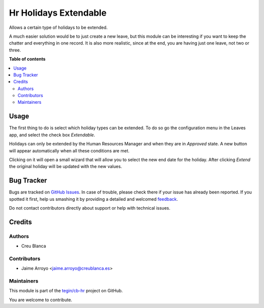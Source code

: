======================
Hr Holidays Extendable
======================

.. !!!!!!!!!!!!!!!!!!!!!!!!!!!!!!!!!!!!!!!!!!!!!!!!!!!!
   !! This file is generated by oca-gen-addon-readme !!
   !! changes will be overwritten.                   !!
   !!!!!!!!!!!!!!!!!!!!!!!!!!!!!!!!!!!!!!!!!!!!!!!!!!!!

.. |badge1| image:: https://img.shields.io/badge/maturity-Beta-yellow.png
    :target: https://odoo-community.org/page/development-status
    :alt: Beta
.. |badge2| image:: https://img.shields.io/badge/licence-AGPL--3-blue.png
    :target: http://www.gnu.org/licenses/agpl-3.0-standalone.html
    :alt: License: AGPL-3
.. |badge3| image:: https://img.shields.io/badge/github-tegin%2Fcb--hr-lightgray.png?logo=github
    :target: https://github.com/tegin/cb-hr/tree/13.0/hr_holidays_extendable
    :alt: tegin/cb-hr

|badge1| |badge2| |badge3| 

Allows a certain type of holidays to be extended.

A much easier solution would be to just create a new leave, but this module can
be interesting if you want to keep the chatter and everything in one record.
It is also more realistic, since at the end, you are having just one leave,
not two or three.

**Table of contents**

.. contents::
   :local:

Usage
=====

The first thing to do is select which holiday types can be extended.
To do so go the configuration menu in the Leaves app, and select the check
box *Extendable*.

Holidays can only be extended by the Human Resources Manager and when they are
in *Approved* state. A new button will appear automatically when all these
conditions are met.

Clicking on it will open a small wizard that will allow you to select the new
end date for the holiday. After clicking *Extend* the original holiday will be
updated with the new values.

Bug Tracker
===========

Bugs are tracked on `GitHub Issues <https://github.com/tegin/cb-hr/issues>`_.
In case of trouble, please check there if your issue has already been reported.
If you spotted it first, help us smashing it by providing a detailed and welcomed
`feedback <https://github.com/tegin/cb-hr/issues/new?body=module:%20hr_holidays_extendable%0Aversion:%2013.0%0A%0A**Steps%20to%20reproduce**%0A-%20...%0A%0A**Current%20behavior**%0A%0A**Expected%20behavior**>`_.

Do not contact contributors directly about support or help with technical issues.

Credits
=======

Authors
~~~~~~~

* Creu Blanca

Contributors
~~~~~~~~~~~~

* Jaime Arroyo <jaime.arroyo@creublanca.es>

Maintainers
~~~~~~~~~~~

This module is part of the `tegin/cb-hr <https://github.com/tegin/cb-hr/tree/13.0/hr_holidays_extendable>`_ project on GitHub.

You are welcome to contribute.
